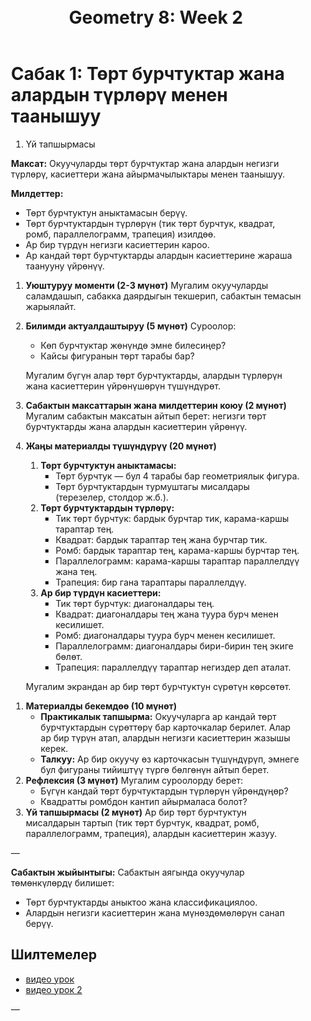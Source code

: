 #+OPTIONS: toc:nil
#+OPTIONS: html-postamble:nil

 #+title: Geometry 8: Week 2

#+HTML_HEAD: <style>
#+HTML_HEAD: body {
#+HTML_HEAD:   width: 8.5in; /* Letter width */
#+HTML_HEAD:   height: 11in; /* Letter height */
#+HTML_HEAD:   margin: 0 auto; /* Center the page */
#+HTML_HEAD:   padding: 20px; /* Add some padding */
#+HTML_HEAD:   box-sizing: border-box; /* Include padding in width/height */
#+HTML_HEAD: }
#+HTML_HEAD: </style>

* Сабак 1: Төрт бурчтуктар жана алардын түрлөрү менен таанышуу
 1. Үй тапшырмасы

*Максат:* Окуучуларды төрт бурчтуктар жана алардын негизги түрлөрү, касиеттери жана айырмачылыктары менен таанышуу.

**Милдеттер:**
- Төрт бурчтуктун аныктамасын берүү.
- Төрт бурчтуктардын түрлөрүн (тик төрт бурчтук, квадрат, ромб, параллелограмм, трапеция) изилдөө.
- Ар бир түрдүн негизги касиеттерин кароо.
- Ар кандай төрт бурчтуктарды алардын касиеттерине жараша таанууну үйрөнүү.

1. **Уюштуруу моменти (2-3 мүнөт)**
   Мугалим окуучуларды саламдашып, сабакка даярдыгын текшерип, сабактын темасын жарыялайт.

2. **Билимди актуалдаштыруу (5 мүнөт)**
   Суроолор:
   - Көп бурчтуктар жөнүндө эмне билесиңер?
   - Кайсы фигуранын төрт тарабы бар?
   Мугалим бүгүн алар төрт бурчтуктарды, алардын түрлөрүн жана касиеттерин үйрөнүшөрүн түшүндүрөт.

3. **Сабактын максаттарын жана милдеттерин коюу (2 мүнөт)**
   Мугалим сабактын максатын айтып берет: негизги төрт бурчтуктарды жана алардын касиеттерин үйрөнүү.

4. **Жаңы материалды түшүндүрүү (20 мүнөт)**
   1. **Төрт бурчтуктун аныктамасы:**
      - Төрт бурчтук — бул 4 тарабы бар геометриялык фигура.
      - Төрт бурчтуктардын турмуштагы мисалдары (терезелер, столдор ж.б.).

   2. **Төрт бурчтуктардын түрлөрү:**
      - Тик төрт бурчтук: бардык бурчтар тик, карама-каршы тараптар тең.
      - Квадрат: бардык тараптар тең жана бурчтар тик.
      - Ромб: бардык тараптар тең, карама-каршы бурчтар тең.
      - Параллелограмм: карама-каршы тараптар параллелдүү жана тең.
      - Трапеция: бир гана тараптары параллелдүү.

   3. **Ар бир түрдүн касиеттери:**
      - Тик төрт бурчтук: диагоналдары тең.
      - Квадрат: диагоналдары тең жана туура бурч менен кесилишет.
      - Ромб: диагоналдары туура бурч менен кесилишет.
      - Параллелограмм: диагоналдары бири-бирин тең экиге бөлөт.
      - Трапеция: параллелдүү тараптар негиздер деп аталат.

   Мугалим экрандан ар бир төрт бурчтуктун сүрөтүн көрсөтөт.

#+ATTR_HTML: :width 80% :height 80%
[[file:imgs/four_side_polygon.jpg]]



5. **Материалды бекемдөө (10 мүнөт)**
   - **Практикалык тапшырма:** Окуучуларга ар кандай төрт бурчтуктардын сүрөттөрү бар карточкалар берилет. Алар ар бир түрүн атап, алардын негизги касиеттерин жазышы керек.
   - **Талкуу:** Ар бир окуучу өз карточкасын түшүндүрүп, эмнеге бул фигураны тийиштүү түргө бөлгөнүн айтып берет.

6. **Рефлексия (3 мүнөт)**
   Мугалим суроолорду берет:
   - Бүгүн кандай төрт бурчтуктардын түрлөрүн үйрөндүңөр?
   - Квадратты ромбдон кантип айырмаласа болот?

7. **Үй тапшырмасы (2 мүнөт)**
   Ар бир төрт бурчтуктун мисалдарын тартып (тик төрт бурчтук, квадрат, ромб, параллелограмм, трапеция), алардын касиеттерин жазуу.

---

**Сабактын жыйынтыгы:**
Сабактын аягында окуучулар төмөнкүлөрдү билишет:
- Төрт бурчтуктарды аныктоо жана классификациялоо.
- Алардын негизги касиеттерин жана мүнөздөмөлөрүн санап берүү.




** Шилтемелер
- [[https://www.youtube.com/watch?v=tZVxtc1n7zA&list=PLJhzQ-jr-KZROmNq19rIHwN6GHW_fzCEN&index=1][видео урок]]
- [[https://www.youtube.com/watch?v=WCMs4lBt4c8][видео урок 2]]

---
